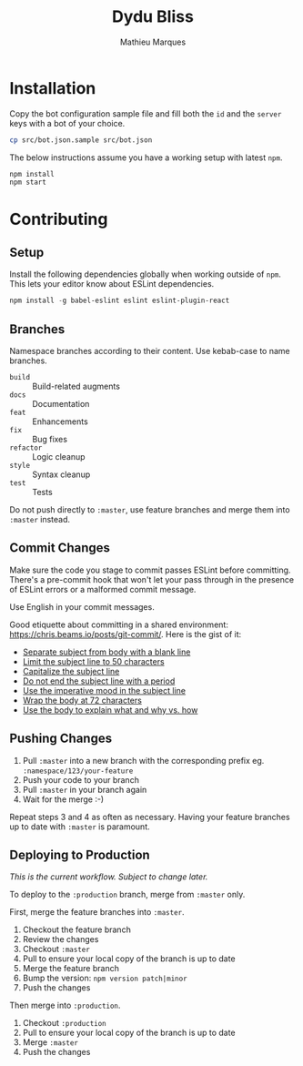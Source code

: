#+TITLE: Dydu Bliss
#+AUTHOR: Mathieu Marques

* Installation

Copy the bot configuration sample file and fill both the =id= and the =server=
keys with a bot of your choice.

#+BEGIN_SRC sh
cp src/bot.json.sample src/bot.json
#+END_SRC

The below instructions assume you have a working setup with latest =npm=.

#+BEGIN_SRC sh
npm install
npm start
#+END_SRC

* Contributing

** Setup

Install the following dependencies globally when working outside of =npm=. This
lets your editor know about ESLint dependencies.

#+BEGIN_SRC emacs-lisp
npm install -g babel-eslint eslint eslint-plugin-react
#+END_SRC

** Branches

Namespace branches according to their content. Use kebab-case to name branches.

- =build=    :: Build-related augments
- =docs=     :: Documentation
- =feat=     :: Enhancements
- =fix=      :: Bug fixes
- =refactor= :: Logic cleanup
- =style=    :: Syntax cleanup
- =test=     :: Tests

Do not push directly to =:master=, use feature branches and merge them into
=:master= instead.

** Commit Changes

Make sure the code you stage to commit passes ESLint before committing. There's
a pre-commit hook that won't let your pass through in the presence of ESLint
errors or a malformed commit message.

[[http://www.commitstrip.com/en/2012/03/06/pre-commit-hook-irl/][http://www.commitstrip.com/wp-content/uploads/2012/03/Strip-SVN-English800-final.jpg]]

Use English in your commit messages.

Good etiquette about committing in a shared environment:
[[https://chris.beams.io/posts/git-commit/]]. Here is the gist of it:

- [[https://chris.beams.io/posts/git-commit/#separate][Separate subject from body with a blank line]]
- [[https://chris.beams.io/posts/git-commit/#limit-50][Limit the subject line to 50 characters]]
- [[https://chris.beams.io/posts/git-commit/#capitalize][Capitalize the subject line]]
- [[https://chris.beams.io/posts/git-commit/#end][Do not end the subject line with a period]]
- [[https://chris.beams.io/posts/git-commit/#imperative][Use the imperative mood in the subject line]]
- [[https://chris.beams.io/posts/git-commit/#wrap-72][Wrap the body at 72 characters]]
- [[https://chris.beams.io/posts/git-commit/#why-not-how][Use the body to explain what and why vs. how]]

** Pushing Changes

1. Pull =:master= into a new branch with the corresponding prefix eg. =:namespace/123/your-feature=
1. Push your code to your branch
1. Pull =:master= in your branch again
1. Wait for the merge :-)

Repeat steps 3 and 4 as often as necessary. Having your feature branches up to
date with =:master= is paramount.

** Deploying to Production

/This is the current workflow. Subject to change later./

To deploy to the =:production= branch, merge from =:master= only.

First, merge the feature branches into =:master=.

1. Checkout the feature branch
1. Review the changes
1. Checkout =:master=
1. Pull to ensure your local copy of the branch is up to date
1. Merge the feature branch
1. Bump the version: =npm version patch|minor=
1. Push the changes

Then merge into =:production=.

1. Checkout =:production=
1. Pull to ensure your local copy of the branch is up to date
1. Merge =:master=
1. Push the changes
